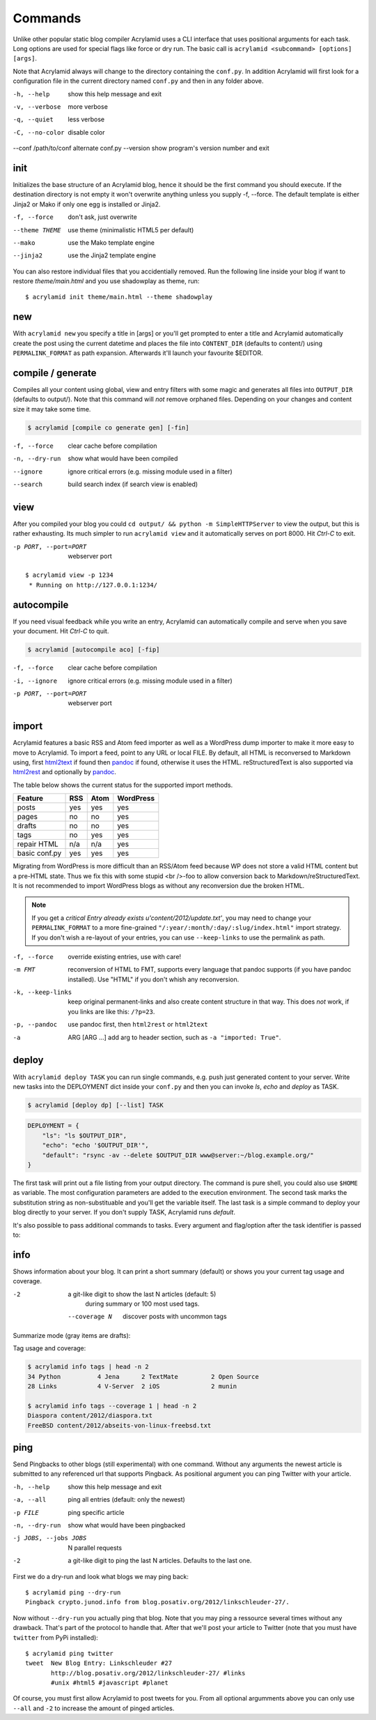 Commands
========

Unlike other popular static blog compiler Acrylamid uses a CLI interface that
uses positional arguments for each task. Long options are used for special
flags like force or dry run. The basic call is ``acrylamid <subcommand>
[options] [args]``.

Note that Acrylamid always will change to the directory containing the
``conf.py``. In addition Acrylamid will first look for a configuration
file in the current directory named ``conf.py`` and then in any folder
above.

-h, --help            show this help message and exit
-v, --verbose         more verbose
-q, --quiet           less verbose
-C, --no-color        disable color
--conf /path/to/conf  alternate conf.py
--version             show program's version number and exit


init
----

Initializes the base structure of an Acrylamid blog, hence it should be the
first command you should execute. If the destination directory is not empty it
won't overwrite anything unless you supply -f, --force. The default template
is either Jinja2 or Mako if only one egg is installed or Jinja2.

-f, --force    don't ask, just overwrite
--theme THEME  use theme (minimalistic HTML5 per default)
--mako         use the Mako template engine
--jinja2       use the Jinja2 template engine

.. raw:: html

    <pre>
    $ acrylamid init tutorial
      <span style="font-weight: bold; color: #00aa00">   create</span>  tutorial/theme/style.css
         ...
      <span style="font-weight: bold; color: #00aa00">   create</span>  tutorial/theme/atom.xml
      <span style="font-weight: bold; color: #00aa00">   create</span>  tutorial/content/sample-entry.txt
    Created your fresh new blog at 'tutorial'. Enjoy!
    </pre>

You can also restore individual files that you accidentially removed. Run the
following line inside your blog if want to restore `theme/main.html` and you
use shadowplay as theme, run::

    $ acrylamid init theme/main.html --theme shadowplay


new
---

With ``acrylamid new`` you specify a title in [args] or you'll get prompted to
enter a title and Acrylamid automatically create the post using the current
datetime and places the file into ``CONTENT_DIR`` (defaults to content/) using
``PERMALINK_FORMAT`` as path expansion. Afterwards it'll launch your
favourite $EDITOR.

.. raw:: html

    <pre>
    $ acrylamid new
    Entry's title: This rocks!
    <span style="font-weight: bold; color: #00aa00">   create</span>  content/2012/this-rocks.txt
         [opens TextMate for me]
    </pre>


compile / generate
------------------

Compiles all your content using global, view and entry filters with some magic
and generates all files into ``OUTPUT_DIR`` (defaults to output/). Note that
this command will *not* remove orphaned files. Depending on your changes and
content size it may take some time.

.. code-block:: sh

    $ acrylamid [compile co generate gen] [-fin]

-f, --force     clear cache before compilation
-n, --dry-run   show what would have been compiled
--ignore        ignore critical errors (e.g. missing module used in a filter)
--search        build search index (if search view is enabled)

.. raw:: html

    <pre>
    $ acrylamid compile
      <span style="font-weight: bold; color: #aa5500">   update</span>  [0.03s] output/articles/index.html
      <span style="font-weight: bold; color: #000316">     skip</span>  output/2012/die-verwandlung/index.html
      <span style="font-weight: bold; color: #00aa00">   create</span>  [0.41s] output/2012/this-rocks/index.html
      <span style="font-weight: bold; color: #aa5500">   update</span>  [0.00s] output/index.html
      <span style="font-weight: bold; color: #000316">     skip</span>  output/tag/die-verwandlung/index.html
      <span style="font-weight: bold; color: #000316">     skip</span>  output/tag/franz-kafka/index.html
      <span style="font-weight: bold; color: #aa5500">   update</span>  [0.01s] output/atom/index.html
      <span style="font-weight: bold; color: #aa5500">   update</span>  [0.01s] output/rss/index.html
      <span style="font-weight: bold; color: #aa5500">   update</span>  [0.00s] output/sitemap.xml
    Blog compiled in 0.52s
    </pre>


view
----

After you compiled your blog you could ``cd output/ && python -m
SimpleHTTPServer`` to view the output, but this is rather exhausting. Its much
simpler to run ``acrylamid view`` and it automatically serves on port 8000.
Hit *Ctrl-C* to exit.

-p PORT, --port=PORT  webserver port

::

    $ acrylamid view -p 1234
     * Running on http://127.0.0.1:1234/


autocompile
-----------

If you need visual feedback while you write an entry, Acrylamid can
automatically compile and serve when you save your document. Hit *Ctrl-C* to
quit.

.. code-block:: sh

    $ acrylamid [autocompile aco] [-fip]

-f, --force           clear cache before compilation
-i, --ignore    ignore critical errors (e.g. missing module used in a filter)
-p PORT, --port=PORT  webserver port

.. raw:: html

    <pre>
    $ acrylamid aco
     * Running on http://127.0.0.1:8000/
    Blog compiled in 0.12s
     * [echo 1 >> content/sample-entry.txt]
      <span style="font-weight: bold; color: #aa5500">   update</span>  [0.32s] output/2011/die-verwandlung/index.html
      <span style="font-weight: bold; color: #aa5500">   update</span>  [0.02s] output/rss/index.html
      <span style="font-weight: bold; color: #aa5500">   update</span>  [0.01s] output/atom/index.html
    Blog compiled in 0.40s
    </pre>


import
------

Acrylamid features a basic RSS and Atom feed importer as well as a WordPress
dump importer to make it more easy to move to Acrylamid. To import a feed,
point to any URL or local FILE. By default, all HTML is reconversed to Markdown
using, first html2text_ if found then pandoc_ if found, otherwise it uses the
HTML. reStructuredText is also supported via html2rest_ and optionally by pandoc_.

The table below shows the current status for the supported import methods.

==============  ===  ====  =========
Feature         RSS  Atom  WordPress
==============  ===  ====  =========
posts           yes  yes   yes
pages           no   no    yes
drafts          no   no    yes
tags            no   yes   yes
repair HTML     n/a  n/a   yes
basic conf.py   yes  yes   yes
==============  ===  ====  =========

Migrating from WordPress is more difficult than an RSS/Atom feed because WP does
not store a valid HTML content but a pre-HTML state. Thus we fix this with some
stupid <br />-foo to allow conversion back to Markdown/reStructuredText. It is
not recommended to import WordPress blogs as without any reconversion due the
broken HTML.

.. _html2text: http://www.aaronsw.com/2002/html2text/
.. _html2rest: http://pypi.python.org/pypi/html2rest
.. _pandoc: http://johnmacfarlane.net/pandoc/

.. raw:: html

    <pre>
    $ acrylamid init .  # we need a base structure before we import

    $ acrylamid import http://example.com/rss/
      <span style="font-weight: bold; color: #00aa00">   create</span>  content/2012/entry.txt
      <span style="font-weight: bold; color: #00aa00">   create</span>  content/2012/another-entry.txt
         ...
    $ acrylamid import -k example.wordpress.xml
      <span style="font-weight: bold; color: #00aa00">   create</span>  content/dan/wordpress/2008/08/a-simple-post-with-text.txt
      <span style="font-weight: bold; color: #00aa00">   create</span>  content/dan/wordpress/news/our-company.txt
         ...
    </pre>

.. note::

    If you get a *critical  Entry already exists u'content/2012/update.txt'*,
    you may need to change your ``PERMALINK_FORMAT`` to a more fine-grained
    ``"/:year/:month/:day/:slug/index.html"`` import strategy. If you don't
    wish a re-layout of your entries, you can use ``--keep-links`` to use the
    permalink as path.

-f, --force         override existing entries, use with care!
-m FMT              reconversion of HTML to FMT, supports every language that
                    pandoc supports (if you have pandoc installed). Use "HTML"
                    if you don't whish any reconversion.
-k, --keep-links    keep original permanent-links and also create content
                    structure in that way. This does *not* work, if you links
                    are like this: ``/?p=23``.
-p, --pandoc        use pandoc first, then ``html2rest`` or ``html2text``
-a  ARG [ARG ...]   add arg to header section, such as ``-a "imported: True"``.

.. _deploy:

deploy
------

With ``acrylamid deploy TASK`` you can run single commands, e.g. push just
generated content to your server. Write new tasks into the DEPLOYMENT dict
inside your ``conf.py`` and then you can invoke *ls*, *echo* and *deploy*
as TASK.

.. code-block:: sh

    $ acrylamid [deploy dp] [--list] TASK

.. code-block:: python

    DEPLOYMENT = {
        "ls": "ls $OUTPUT_DIR",
        "echo": "echo '$OUTPUT_DIR'",
        "default": "rsync -av --delete $OUTPUT_DIR www@server:~/blog.example.org/"
    }

The first task will print out a file listing from your output directory. The
command is pure shell, you could also use ``$HOME`` as variable. The most
configuration parameters are added to the execution environment. The second
task marks the substitution string as non-substituable and you'll get the
variable itself. The last task is a simple command to deploy your blog
directly to your server. If you don't supply TASK, Acrylamid runs *default*.

.. raw:: html

    <pre>
    $ acrylamid deploy ls
    <span style="font-weight: bold; color: #000316">    execute</span> ls output/
    2009
    2010
    ...
    tag

    $ acrylamid dp echo
    <span style="font-weight: bold; color: #000316">    execute</span> echo '$OUTPUT_DIR'
    $OUTPUT_DIR

    $ acrylamid deploy blog
    <span style="font-weight: bold; color: #000316">    execute</span> rsync -av --delete output/ www@server:~/blog.example.org/
    building file list ... done

    sent 19701 bytes  received 20 bytes  7888.40 bytes/sec
    total size is 13017005  speedup is 660.06
    </pre>

It's also possible to pass additional commands to tasks. Every argument and
flag/option after the task identifier is passed to:

.. raw:: html

    <pre>
    $ acrylamid deploy ls -- content/ -d
    <span style="font-weight: bold; color: #000316">    execute</span> ls output/ content/ -d
    content/
    output/
    </pre>


info
----

Shows information about your blog. It can print a short summary (default) or
shows you your current tag usage and coverage.

-2                a git-like digit to show the last N articles (default: 5)
                  during summary or 100 most used tags.
  --coverage N    discover posts with uncommon tags

Summarize mode (gray items are drafts):

.. raw:: html

    <pre>
    $ acrylamid info -2
    acrylamid <span style="color: #0000aa">0.3.4</span>, cache size: <span style="color: #0000aa">1.24</span> mb

       <span style="color: #00aa00">13 hours ago</span> Linkschleuder #24
       <span style="color: #00aa00">14 hours ago</span> <span style="color: #888888">About Python Packages</span>

    <span style="color: #0000aa">157</span> published, <span style="color: #0000aa">2</span> drafted articles
    last compilation at <span style="color: #0000aa">01. June 2012, 10:41</span>
    </pre>

Tag usage and coverage:

.. code-block:: sh

    $ acrylamid info tags | head -n 2
    34 Python          4 Jena      2 TextMate         2 Open Source
    28 Links           4 V-Server  2 iOS              2 munin

    $ acrylamid info tags --coverage 1 | head -n 2
    Diaspora content/2012/diaspora.txt
    FreeBSD content/2012/abseits-von-linux-freebsd.txt


ping
----

Send Pingbacks to other blogs (still experimental) with one command. Without
any arguments the newest article is submitted to any referenced url that
supports Pingback. As positional argument you can ping Twitter with your
article.

-h, --help            show this help message and exit
-a, --all             ping all entries (default: only the newest)
-p FILE               ping specific article
-n, --dry-run         show what would have been pingbacked
-j JOBS, --jobs JOBS  N parallel requests
-2                    a git-like digit to ping the last N articles. Defaults to the last one.

First we do a dry-run and look what blogs we may ping back:

::

    $ acrylamid ping --dry-run
    Pingback crypto.junod.info from blog.posativ.org/2012/linkschleuder-27/.

Now without ``--dry-run`` you actually ping that blog. Note that you may ping
a ressource several times without any drawback. That's part of the protocol to
handle that. After that we'll post your article to Twitter (note that you must
have ``twitter`` from PyPi installed):

::

    $ acrylamid ping twitter
    tweet  New Blog Entry: Linkschleuder #27
           http://blog.posativ.org/2012/linkschleuder-27/ #links
           #unix #html5 #javascript #planet

Of course, you must first allow Acrylamid to post tweets for you. From all
optional argumments above you can only use ``--all`` and ``-2`` to increase
the amount of pinged articles.
